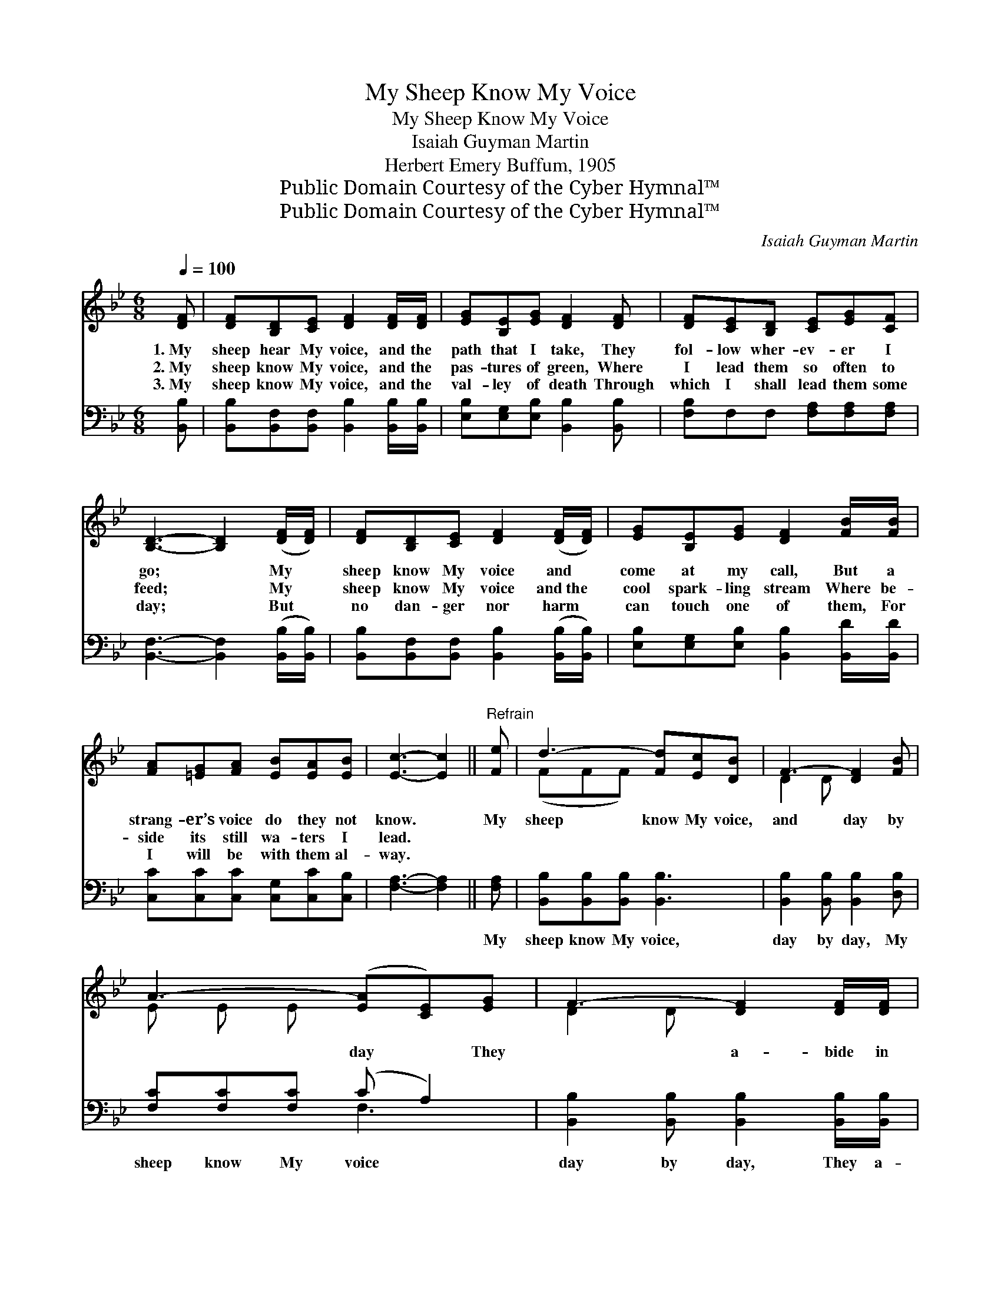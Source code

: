 X:1
T:My Sheep Know My Voice
T:My Sheep Know My Voice
T:Isaiah Guyman Martin
T:Herbert Emery Buffum, 1905
T:Public Domain Courtesy of the Cyber Hymnal™
T:Public Domain Courtesy of the Cyber Hymnal™
C:Isaiah Guyman Martin
Z:Public Domain
Z:Courtesy of the Cyber Hymnal™
%%score ( 1 2 ) ( 3 4 )
L:1/8
Q:1/4=100
M:6/8
K:Bb
V:1 treble 
V:2 treble 
V:3 bass 
V:4 bass 
V:1
 [DF] | [DF][B,D][CE] [DF]2 [DF]/[DF]/ | [EG][B,E][EG] [DF]2 [DF] | [DF][CE][B,D] [CE][EG][CF] | %4
w: 1.~My|sheep hear My voice, and the|path that I take, They|fol- low wher- ev- er I|
w: 2.~My|sheep know My voice, and the|pas- tures of green, Where|I lead them so often to|
w: 3.~My|sheep know My voice, and the|val- ley of death Through|which I shall lead them some|
 [B,D]3- [B,D]2 ([DF]/[DF]/) | [DF][B,D][CE] [DF]2 ([DF]/[DF]/) | [EG][B,E][EG] [DF]2 [FB]/[FB]/ | %7
w: go; * My *|sheep know My voice and *|come at my call, But a|
w: feed; * My *|sheep know My voice and~the *|cool spark- ling stream Where be-|
w: day; * But *|no dan- ger nor harm *|can touch one of them, For|
 [FA][=EG][FA] [EB][EA][EB] | [Ec]3- [Ec]2 ||"^Refrain" [Fe] | d3- [Fd][Ec][DB] | F3- [DF]2 [FB] | %12
w: strang- er’s voice do they not|know. *|My|sheep know My voice,|and day by|
w: side its still wa- ters I|lead. *||||
w: I will be with them al-|way. *||||
 A3- ([EA][CE])[EG] | F3- [DF]2 [DF]/[DF]/ | G3- GA[EB] | F3 [DB]2 [DB] | B3- BA[_EB] | %17
w: * day * They|* a- bide in|* * the fold|and go not|* * a- stray,|
w: |||||
w: |||||
 c3- [Fc]2 [Fe] | d3- [Fd][Ec][Fd] | B3- BF[Fd] | c3- [Ec][DB][Ec] | d3- dB[Fd] | f3 fe[=Ad] | %23
w: They love Me|* be- cause I|* * have made|them my choice, And|* * they fol-|low My call for|
w: ||||||
w: ||||||
 e3- eB[_Gc] | [Fd]3 [Fd]2 [Ec] | [DB]6 |] %26
w: My * sheep know|My voice. *||
w: |||
w: |||
V:2
 x | x6 | x6 | x6 | x6 | x6 | x6 | x6 | x5 || x | (FFF) x3 | D2 D x3 | E E E x3 | D2 D x3 | %14
 (EEE E2) x | DDD x3 | (=EEE E2) x | FFF x3 | F F F x3 | (DDD D2) x | E E E x3 | (FFF F2) x | %22
 (_AAA A2) x | (_GGG G2) x | x6 | x6 |] %26
V:3
 [B,,B,] | [B,,B,][B,,F,][B,,F,] [B,,B,]2 [B,,B,]/[B,,B,]/ | [E,B,][E,G,][E,B,] [B,,B,]2 [B,,B,] | %3
w: ~|~ ~ ~ ~ ~ ~|~ ~ ~ ~ ~|
 [F,B,]F,F, [F,A,][F,A,][F,A,] | [B,,F,]3- [B,,F,]2 ([B,,B,]/[B,,B,]/) | %5
w: ~ ~ ~ ~ ~ ~|~ * ~ *|
 [B,,B,][B,,F,][B,,F,] [B,,B,]2 ([B,,B,]/[B,,B,]/) | [E,B,][E,G,][E,B,] [B,,B,]2 [B,,D]/[B,,D]/ | %7
w: ~ ~ ~ ~ ~ *|~ ~ ~ ~ ~ ~|
 [C,C][C,C][C,C] [C,G,][C,C][C,B,] | [F,A,]3- [F,A,]2 || [F,A,] | [B,,B,][B,,B,][B,,B,] [B,,B,]3 | %11
w: ~ ~ ~ ~ ~ ~|~ *|My|sheep know My voice,|
 [B,,B,]2 [B,,B,] [B,,B,]2 [D,B,] | [F,C][F,C][F,C] (C A,2) | %13
w: day by day, My|sheep know My voice *|
 [B,,B,]2 [B,,B,] [B,,B,]2 [B,,B,]/[B,,B,]/ | [E,B,][E,B,][E,B,] [E,B,]2 [G,B,] | %15
w: day by day, They a-|bide in the fold, They|
 B,B,B, B,2 [B,,B,] | [C,G,][C,G,][C,G,] [C,G,]2 [C,G,] | [F,A,][F,A,][F,A,] [F,A,]2 [F,A,] | %18
w: go not a- stray, A-|bide in the fold They|go not a- stray, They|
 [B,,B,][B,,B,][B,,B,] [B,,B,]2 [B,,B,] | [B,,F,][B,,F,][B,,F,] [B,,B,]2 [B,,B,] | %20
w: love Me be- cause I|made them My choice, They|
 [F,A,][F,A,][F,A,] [F,A,]2 [F,A,] | B,B,B, B,2 [B,,B,] | [D,B,][D,B,][D,B,] [D,B,]2 B, | %23
w: love Me be- cause I|made them My choice, They|fol- low My call, They|
 [E,B,][E,B,][E,B,] [E,B,]2 [E,B,] | [F,B,]3 [F,B,]2 F, | [B,,F,]6 |] %26
w: fol- low My call, My|sheep know my|voice.|
V:4
 x | x6 | x6 | x6 | x6 | x6 | x6 | x6 | x5 || x | x6 | x6 | x3 F,3 | x6 | x6 | B,B,B, B,2 x | x6 | %17
 x6 | x6 | x6 | x6 | x6 | x6 | x6 | x6 | x6 |] %26

